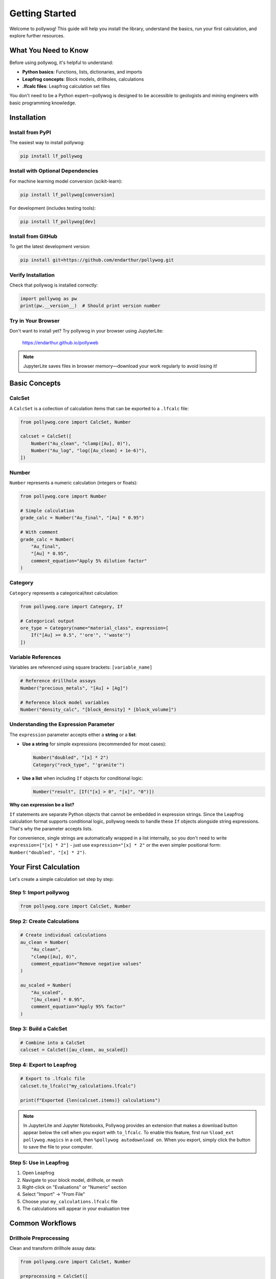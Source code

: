 Getting Started
===============

Welcome to pollywog! This guide will help you install the library, understand the basics, run your first calculation, and explore further resources.

What You Need to Know
----------------------

Before using pollywog, it's helpful to understand:

- **Python basics**: Functions, lists, dictionaries, and imports
- **Leapfrog concepts**: Block models, drillholes, calculations
- **.lfcalc files**: Leapfrog calculation set files

You don't need to be a Python expert—pollywog is designed to be accessible to geologists and mining engineers with basic programming knowledge.

Installation
------------

Install from PyPI
~~~~~~~~~~~~~~~~~

The easiest way to install pollywog:

.. code-block:: bash

    pip install lf_pollywog

Install with Optional Dependencies
~~~~~~~~~~~~~~~~~~~~~~~~~~~~~~~~~~~

For machine learning model conversion (scikit-learn):

.. code-block:: bash

    pip install lf_pollywog[conversion]

For development (includes testing tools):

.. code-block:: bash

    pip install lf_pollywog[dev]

Install from GitHub
~~~~~~~~~~~~~~~~~~~

To get the latest development version:

.. code-block:: bash

    pip install git+https://github.com/endarthur/pollywog.git

Verify Installation
~~~~~~~~~~~~~~~~~~~

Check that pollywog is installed correctly:

.. code-block:: python

    import pollywog as pw
    print(pw.__version__)  # Should print version number

Try in Your Browser
~~~~~~~~~~~~~~~~~~~

Don't want to install yet? Try pollywog in your browser using JupyterLite:

    https://endarthur.github.io/pollyweb

.. note::
    JupyterLite saves files in browser memory—download your work regularly to avoid losing it!

Basic Concepts
--------------

CalcSet
~~~~~~~

A ``CalcSet`` is a collection of calculation items that can be exported to a ``.lfcalc`` file:

.. code-block:: python

    from pollywog.core import CalcSet, Number
    
    calcset = CalcSet([
        Number("Au_clean", "clamp([Au], 0)"),
        Number("Au_log", "log([Au_clean] + 1e-6)"),
    ])

Number
~~~~~~

``Number`` represents a numeric calculation (integers or floats):

.. code-block:: python

    from pollywog.core import Number
    
    # Simple calculation
    grade_calc = Number("Au_final", "[Au] * 0.95")
    
    # With comment
    grade_calc = Number(
        "Au_final",
        "[Au] * 0.95",
        comment_equation="Apply 5% dilution factor"
    )

Category
~~~~~~~~

``Category`` represents a categorical/text calculation:

.. code-block:: python

    from pollywog.core import Category, If
    
    # Categorical output
    ore_type = Category(name="material_class", expression=[
        If("[Au] >= 0.5", "'ore'", "'waste'")
    ])

Variable References
~~~~~~~~~~~~~~~~~~~

Variables are referenced using square brackets: ``[variable_name]``

.. code-block:: python

    # Reference drillhole assays
    Number("precious_metals", "[Au] + [Ag]")
    
    # Reference block model variables
    Number("density_calc", "[block_density] * [block_volume]")

Understanding the Expression Parameter
~~~~~~~~~~~~~~~~~~~~~~~~~~~~~~~~~~~~~~~

The ``expression`` parameter accepts either a **string** or a **list**:

- **Use a string** for simple expressions (recommended for most cases):

  .. code-block:: python

      Number("doubled", "[x] * 2")
      Category("rock_type", "'granite'")

- **Use a list** when including ``If`` objects for conditional logic:

  .. code-block:: python

      Number("result", [If("[x] > 0", "[x]", "0")])

**Why can expression be a list?**

``If`` statements are separate Python objects that cannot be embedded in expression strings.
Since the Leapfrog calculation format supports conditional logic, pollywog needs to handle
these ``If`` objects alongside string expressions. That's why the parameter accepts lists.

For convenience, single strings are automatically wrapped in a list internally, so you don't
need to write ``expression=["[x] * 2"]`` - just use ``expression="[x] * 2"`` or the even
simpler positional form: ``Number("doubled", "[x] * 2")``.

Your First Calculation
-----------------------

Let's create a simple calculation set step by step:

Step 1: Import pollywog
~~~~~~~~~~~~~~~~~~~~~~~~

.. code-block:: python

    from pollywog.core import CalcSet, Number

Step 2: Create Calculations
~~~~~~~~~~~~~~~~~~~~~~~~~~~~

.. code-block:: python

    # Create individual calculations
    au_clean = Number(
        "Au_clean",
        "clamp([Au], 0)",
        comment_equation="Remove negative values"
    )
    
    au_scaled = Number(
        "Au_scaled",
        "[Au_clean] * 0.95",
        comment_equation="Apply 95% factor"
    )

Step 3: Build a CalcSet
~~~~~~~~~~~~~~~~~~~~~~~~

.. code-block:: python

    # Combine into a CalcSet
    calcset = CalcSet([au_clean, au_scaled])

Step 4: Export to Leapfrog
~~~~~~~~~~~~~~~~~~~~~~~~~~~

.. code-block:: python

    # Export to .lfcalc file
    calcset.to_lfcalc("my_calculations.lfcalc")
    
    print(f"Exported {len(calcset.items)} calculations")

.. note::
    In JupyterLite and Jupyter Notebooks, Pollywog provides an extension that makes a download button appear below the cell when you export with ``to_lfcalc``. To enable this feature, first run ``%load_ext pollywog.magics`` in a cell, then ``%pollywog autodownload on``. When you export, simply click the button to save the file to your computer.

Step 5: Use in Leapfrog
~~~~~~~~~~~~~~~~~~~~~~~~

1. Open Leapfrog
2. Navigate to your block model, drillhole, or mesh
3. Right-click on "Evaluations" or "Numeric" section
4. Select "Import" → "From File"
5. Choose your ``my_calculations.lfcalc`` file
6. The calculations will appear in your evaluation tree

.. TODO: Add screenshot of Leapfrog import process here
.. .. image:: _static/leapfrog_import_process.png
..    :alt: Importing calculations into Leapfrog
..    :align: center
..    :width: 80%
..
.. |

Common Workflows
----------------

Drillhole Preprocessing
~~~~~~~~~~~~~~~~~~~~~~~

Clean and transform drillhole assay data:

.. code-block:: python

    from pollywog.core import CalcSet, Number
    
    preprocessing = CalcSet([
        # Remove outliers
        Number("Au_capped", "clamp([Au], 0, 100)",
               comment_equation="Cap gold at 100 g/t"),
        Number("Cu_capped", "clamp([Cu], 0, 5)",
               comment_equation="Cap copper at 5%"),
        
        # Log transforms for kriging
        Number("Au_log", "log([Au_capped] + 0.01)"),
        Number("Cu_log", "log([Cu_capped] + 0.01)"),
    ])
    
    preprocessing.to_lfcalc("drillhole_preprocessing.lfcalc")

Block Model Postprocessing
~~~~~~~~~~~~~~~~~~~~~~~~~~~

Process estimated grades in a block model:

.. code-block:: python

    from pollywog.core import CalcSet, Number
    from pollywog.helpers import WeightedAverage
    
    postprocessing = CalcSet([
        # Back-transform from log space
        Number("Au_est", "exp([Au_log_kriged]) - 0.01"),
        
        # Apply dilution
        Number("Au_diluted", "[Au_est] * 0.95"),
        
        # Apply recovery
        Number("Au_recovered", "[Au_diluted] * 0.88"),
    ])
    
    postprocessing.to_lfcalc("block_postprocessing.lfcalc")

Domain Weighting
~~~~~~~~~~~~~~~~

Combine estimates from multiple domains:

.. code-block:: python

    from pollywog.helpers import WeightedAverage
    from pollywog.core import CalcSet
    
    domain_weighted = CalcSet([
        WeightedAverage(
            variables=["Au_oxide", "Au_sulfide", "Au_transition"],
            weights=["prop_oxide", "prop_sulfide", "prop_transition"],
            name="Au_composite"
        )
    ])
    
    domain_weighted.to_lfcalc("domain_weighted.lfcalc")

Working with Helpers
--------------------

Pollywog provides helper functions to simplify common patterns:

.. code-block:: python

    from pollywog.helpers import Sum, Product, Scale, CategoryFromThresholds
    from pollywog.core import CalcSet
    
    helpers_example = CalcSet([
        # Sum multiple Au assays from different labs/methods
        Sum(["Au_fire_assay", "Au_screen_assay", "Au_leach"], name="Au_total"),
        
        # Calculate tonnage: volume × density
        Product(["block_volume", "density"], name="tonnage"),
        
        # Apply dilution factor
        Scale("Au", 0.95, name="Au_diluted"),
        
        # Categorize by grade thresholds
        CategoryFromThresholds(
            variable="Au",
            thresholds=[0.5, 2.0],
            categories=["low_grade", "medium_grade", "high_grade"],
            name="ore_class"
        ),
    ])
    
    helpers_example.to_lfcalc("helpers_example.lfcalc")

Visualization in Jupyter
-------------------------

Display calculation sets as interactive HTML in Jupyter notebooks:

.. code-block:: python

    from pollywog.display import display_calcset, display_item, set_theme
    
    # Set theme (optional)
    set_theme("light")  # or "dark"
    
    # Display the calcset
    display_calcset(calcset)
    
    # Display individual items
    display_item(my_number)
    display_item(my_category)

Items and CalcSets also have **automatic rich display** in Jupyter notebooks. Simply evaluating them in a cell will show their rich HTML representation:

.. code-block:: python

    # Automatic rich display (no display_* function needed)
    calcset  # Shows interactive tree view
    
    my_number  # Shows formatted item with equation

This creates an interactive tree view showing:

- Calculation names
- Expressions
- Dependencies between calculations
- Comments and metadata

.. TODO: Add screenshot of Jupyter notebook display here
.. .. image:: _static/jupyter_display_example.png
..    :alt: Interactive calculation display in Jupyter
..    :align: center
..    :width: 90%
..
.. |

Reading Existing Files
----------------------

Load and modify existing .lfcalc files:

.. code-block:: python

    from pollywog.core import CalcSet
    
    # Read existing file
    existing = CalcSet.read_lfcalc("existing_calculations.lfcalc")
    
    # View contents
    print(f"Loaded {len(existing.items)} calculations")
    for item in existing.items:
        print(f"  - {item.name}")
    
    # Modify
    from pollywog.core import Number
    existing.items.append(
        Number("new_calc", "[existing_var] * 2")
    )
    
    # Save modified version
    existing.to_lfcalc("modified_calculations.lfcalc")

Tips for Success
----------------

1. **Start Simple**: Begin with basic calculations and add complexity incrementally
2. **Use Comments**: Document your logic with ``comment_equation`` parameter
3. **Test Small**: Export small test files and verify in Leapfrog before scaling up
4. **Check Dependencies**: Use ``item.dependencies`` to see what variables are referenced
5. **Organize Code**: Keep related calculations together in the same CalcSet
6. **Version Control**: Store your Python scripts in Git for traceability
7. **Validate Data**: Use ``clamp()`` to handle invalid inputs (negatives, outliers)
8. **Break It Down**: Split complex expressions into multiple simple calculations

Common Pitfalls
---------------

**Forgetting Square Brackets**

.. code-block:: python

    # Wrong - Au is treated as undefined variable
    Number("result", "Au * 2")
    
    # Correct - Au is a reference to existing variable
    Number("result", "[Au] * 2")

**Division by Zero**

.. code-block:: python

    # Risky
    Number("ratio", "[a] / [b]")
    
    # Safe
    Number("ratio", "[a] / ([b] + 1e-10)")
    Number("ratio", "[a] / clamp([b], 0.001)")

**Log of Zero**

.. code-block:: python

    # Risky
    Number("Au_log", "log([Au])")
    
    # Safe
    Number("Au_log", "log([Au] + 1e-6)")

**Missing Parentheses**

.. code-block:: python

    # Ambiguous - may not compute as intended
    Number("result", "[a] + [b] * [c]")
    
    # Clear
    Number("result", "[a] + ([b] * [c])")

Next Steps
----------

Now that you understand the basics, explore:

- :doc:`tutorials` - Step-by-step workflow examples
- :doc:`expression_syntax` - Complete expression syntax reference
- :doc:`helpers_guide` - Detailed helper function documentation
- :doc:`workflow_patterns` - Common patterns and best practices
- :doc:`best_practices` - Production workflow recommendations
- :doc:`api_reference` - Full API documentation

Additional Resources
--------------------

- **GitHub Repository**: https://github.com/endarthur/pollywog
- **JupyterLite Demo**: https://endarthur.github.io/pollyweb
- **Example Notebooks**: Check the ``examples/`` folder in the repository
- **Issue Tracker**: Report bugs or request features on GitHub

Getting Help
------------

If you encounter issues:

1. Check the documentation for similar examples
2. Review the example notebooks in the repository
3. Search existing GitHub issues
4. Open a new issue with a minimal reproducible example
